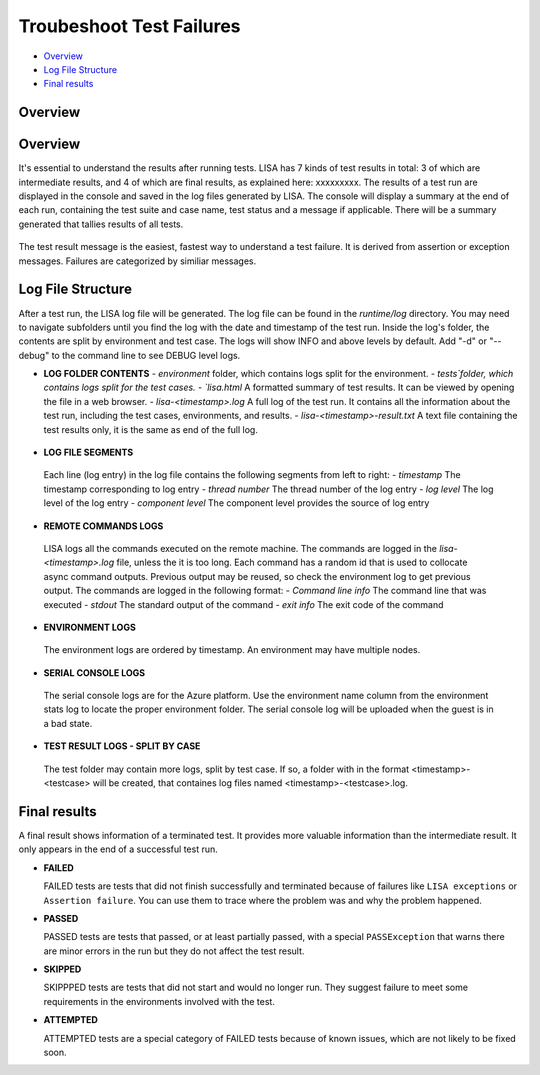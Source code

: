 Troubeshoot Test Failures
=======================

-  `Overview <#overview>`__
-  `Log File Structure <#log-file-structure>`__
-  `Final results <#final-results>`__

Overview
--------


Overview
--------

It's essential to understand the results after running tests. LISA has 7
kinds of test results in total: 3 of which are intermediate results, and
4 of which are final results, as explained here: xxxxxxxxx.  The results of
a test run are displayed in the console and saved in the log files generated by LISA.  The console will display a summary at the end of each run, containing the test suite and case name, test status and a message if applicable.  There will be a summary generated that tallies results of all tests.

.. figure:: ../img/test_results_summary.png
   :alt: test_results_summary

The test result message is the easiest, fastest way to understand a test failure.  It is derived from assertion or exception messages.  Failures are categorized by similiar messages.

Log File Structure
--------------------

After a test run, the LISA log file will be generated. The log file can be
found in the `runtime/log` directory.  You may need to navigate subfolders
until you find the log with the date and timestamp of the test run.  Inside
the log's folder, the contents are split by environment and test case.  The logs will show INFO and above levels by default.  Add "-d" or "--debug" to the command line to see DEBUG level logs.

- **LOG FOLDER CONTENTS**
  - `environment` folder, which contains logs split for the environment.
  - `tests`folder, which contains logs split for the test cases.
  - `lisa.html` A formatted summary of test results.  It can be viewed by opening the file in a web browser.
  - `lisa-<timestamp>.log` A full log of the test run.  It contains all the information about the test run, including the test cases, environments, and results.
  - `lisa-<timestamp>-result.txt` A text file containing the test results only, it is the same as end of the full log.

.. figure:: ../img/log_dir_structure.png
   :alt: log_dir_structure

-  **LOG FILE SEGMENTS**
  Each line (log entry) in the log file contains the following segments from left to right:
  - `timestamp` The timestamp corresponding to log entry
  - `thread number` The thread number of the log entry
  - `log level` The log level of the log entry
  - `component level` The component level provides the source of log entry

.. figure:: ../img/log_file_segments.png
   :alt: log_file_segments

-  **REMOTE COMMANDS LOGS**
  LISA logs all the commands executed on the remote machine.  The commands are logged in the `lisa-<timestamp>.log` file, unless the it is too long.  Each command has a random id that is used to collocate async command outputs.  Previous output may be reused, so check the environment log to get previous output.  The commands are logged in the following format:
  - `Command line info` The command line that was executed
  - `stdout` The standard output of the command
  - `exit info` The exit code of the command

.. figure:: ../img/remote_command_output.png
   :alt: remote_command_output

-  **ENVIRONMENT LOGS**
  The environment logs are ordered by timestamp.  An environment may have multiple nodes.

.. figure:: ../img/environment_logs.png
   :alt: environment_logs

-  **SERIAL CONSOLE LOGS**
  The serial console logs are for the Azure platform.  Use the environment name column from the environment stats log to locate the proper environment folder.  The serial console log will be uploaded when the guest is in a bad state.

.. figure:: ../img/serial_console_logs.png
   :alt: serial_console_logs

-  **TEST RESULT LOGS - SPLIT BY CASE**
  The test folder may contain more logs, split by test case.  If so, a folder with in the format <timestamp>-<testcase> will be created, that containes log files named <timestamp>-<testcase>.log.

.. figure:: ../img/test_case_logs.png
   :alt: test_case_logs

Final results
-------------

A final result shows information of a terminated test. It provides more
valuable information than the intermediate result. It only appears in
the end of a successful test run.

-  **FAILED**

   FAILED tests are tests that did not finish successfully and
   terminated because of failures like ``LISA exceptions`` or
   ``Assertion failure``. You can use them to trace where the problem
   was and why the problem happened.

-  **PASSED**

   PASSED tests are tests that passed, or at least partially passed,
   with a special ``PASSException`` that warns there are minor errors in
   the run but they do not affect the test result.

-  **SKIPPED**

   SKIPPPED tests are tests that did not start and would no longer run.
   They suggest failure to meet some requirements in the environments
   involved with the test.

-  **ATTEMPTED**

   ATTEMPTED tests are a special category of FAILED tests because of
   known issues, which are not likely to be fixed soon.
